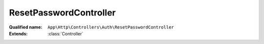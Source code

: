 ResetPasswordController
=======================

:Qualified name: ``App\Http\Controllers\Auth\ResetPasswordController``
:Extends: :class:`Controller`

.. php:class:: ResetPasswordController

  .. php:method:: public __construct ()

    Create a new controller instance.

    :returns: void

